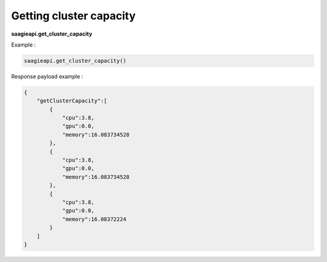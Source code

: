 .. _Getting cluster capacity

Getting cluster capacity
------------------------

**saagieapi.get_cluster_capacity**

Example :

.. code:: python

   saagieapi.get_cluster_capacity()

Response payload example :

.. code:: python

   {
       "getClusterCapacity":[
           {
               "cpu":3.8,
               "gpu":0.0,
               "memory":16.083734528
           },
           {
               "cpu":3.8,
               "gpu":0.0,
               "memory":16.083734528
           },
           {
               "cpu":3.8,
               "gpu":0.0,
               "memory":16.08372224
           }
       ]
   }
